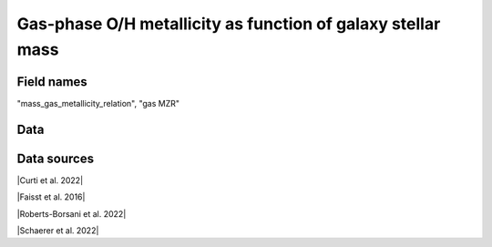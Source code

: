 .. _mass_gas_metallicity_relation:

Gas-phase O/H metallicity as function of galaxy stellar mass
============================================================

Field names
^^^^^^^^^^^
"mass_gas_metallicity_relation", "gas MZR"
    
Data
^^^^

.. image:: ../plots/mass_gas_metallicity_relation.png
   :height: 200pt

Data sources
^^^^^^^^^^^^

|Curti et al. 2022|

.. |Curti et al. 2022| raw:: html

   <a href="https://arxiv.org/pdf/2207.12375" target="_blank">Curti et al. 2022</a>

|Faisst et al. 2016|

.. |Faisst et al. 2016| raw:: html

   <a href="https://ui.adsabs.harvard.edu/abs/2016ApJ...822...29F/abstract" target="_blank">Faisst et al. 2016</a>

|Roberts-Borsani et al. 2022|

.. |Roberts-Borsani et al. 2022| raw:: html

   <a href="https://ui.adsabs.harvard.edu/abs/2022ApJ...927..236R/abstract" target="_blank">Roberts-Borsani et al. 2022</a>

|Schaerer et al. 2022|

.. |Schaerer et al. 2022| raw:: html

   <a href="https://arxiv.org/pdf/2207.10034.pdf" target="_blank">Schaerer et al. 2022</a>

